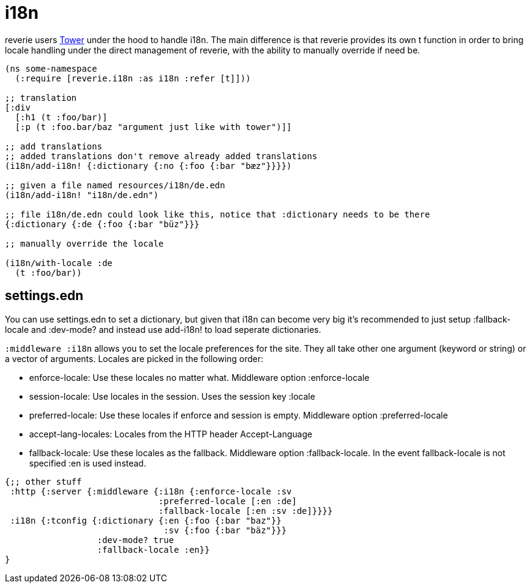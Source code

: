 = i18n

reverie users https://github.com/ptaoussanis/tower[Tower] under the hood to handle i18n. The main difference is that reverie provides its own t function in order to bring locale handling under the direct management of reverie, with the ability to manually override if need be.

```clojure
(ns some-namespace
  (:require [reverie.i18n :as i18n :refer [t]]))

;; translation
[:div
  [:h1 (t :foo/bar)]
  [:p (t :foo.bar/baz "argument just like with tower")]]

;; add translations
;; added translations don't remove already added translations
(i18n/add-i18n! {:dictionary {:no {:foo {:bar "bæz"}}}})

;; given a file named resources/i18n/de.edn
(i18n/add-i18n! "i18n/de.edn")

;; file i18n/de.edn could look like this, notice that :dictionary needs to be there
{:dictionary {:de {:foo {:bar "büz"}}}

;; manually override the locale

(i18n/with-locale :de
  (t :foo/bar))

```


== settings.edn

You can use settings.edn to set a dictionary, but given that i18n can become very big it's recommended to just setup :fallback-locale and :dev-mode? and instead use add-i18n! to load seperate dictionaries.

`:middleware :i18n` allows you to set the locale preferences for the site. They all take other one argument (keyword or string) or a vector of arguments. Locales are picked in the following order:

* enforce-locale: Use these locales no matter what. Middleware option :enforce-locale
* session-locale: Use locales in the session. Uses the session key :locale
* preferred-locale: Use these locales if enforce and session is empty. Middleware option :preferred-locale
* accept-lang-locales: Locales from the HTTP header Accept-Language
* fallback-locale: Use these locales as the fallback. Middleware option :fallback-locale. In the event fallback-locale is not specified :en is used instead.



```clojure
{;; other stuff
 :http {:server {:middleware {:i18n {:enforce-locale :sv
                              :preferred-locale [:en :de]
                              :fallback-locale [:en :sv :de]}}}}
 :i18n {:tconfig {:dictionary {:en {:foo {:bar "baz"}}
                               :sv {:foo {:bar "bäz"}}}
                  :dev-mode? true
                  :fallback-locale :en}}
}
```
